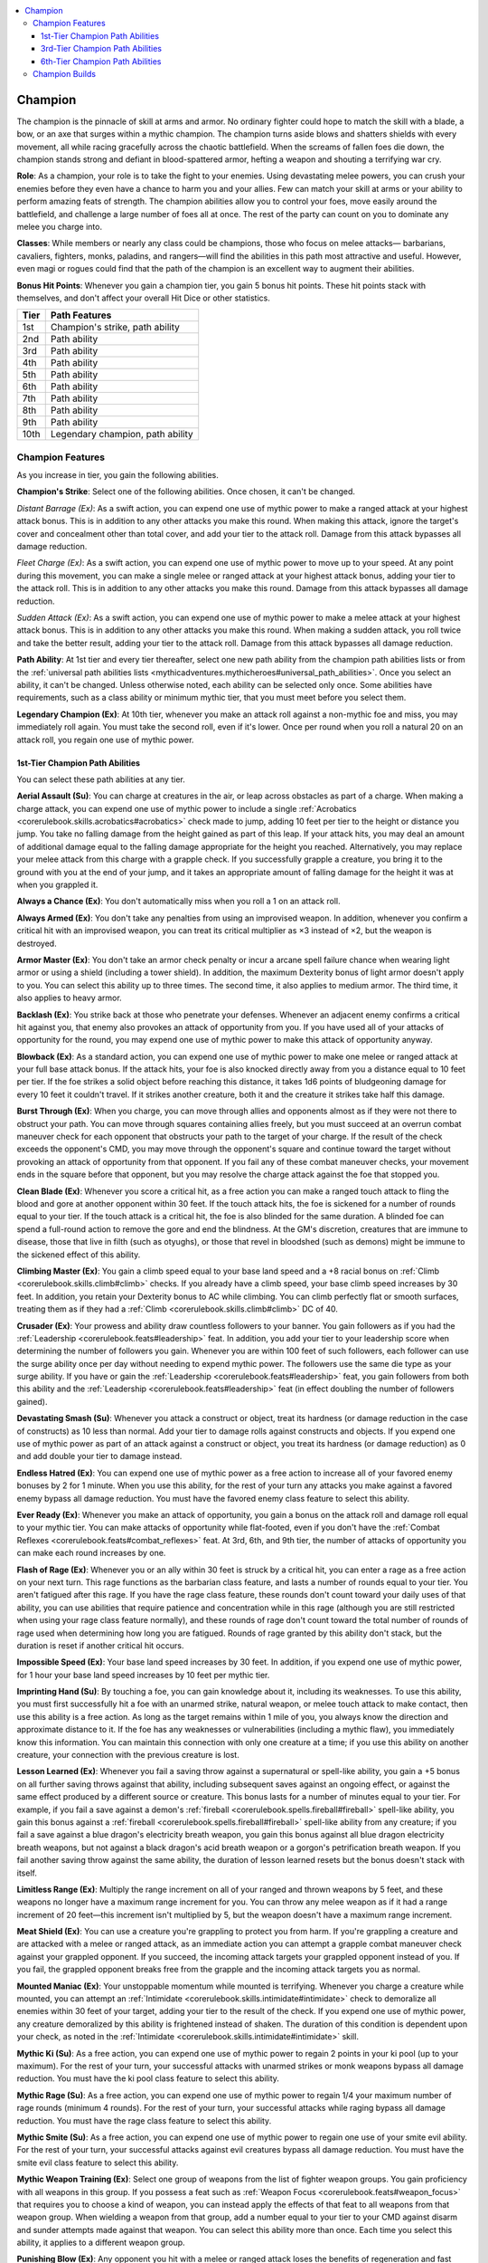 
.. _`mythicadventures.mythicheroes.champion`:

.. contents:: \ 

.. _`mythicadventures.mythicheroes.champion#champion`:

Champion
#########

The champion is the pinnacle of skill at arms and armor. No ordinary fighter could hope to match the skill with a blade, a bow, or an axe that surges within a mythic champion. The champion turns aside blows and shatters shields with every movement, all while racing gracefully across the chaotic battlefield. When the screams of fallen foes die down, the champion stands strong and defiant in blood-spattered armor, hefting a weapon and shouting a terrifying war cry.

\ **Role**\ : As a champion, your role is to take the fight to your enemies. Using devastating melee powers, you can crush your enemies before they even have a chance to harm you and your allies. Few can match your skill at arms or your ability to perform amazing feats of strength. The champion abilities allow you to control your foes, move easily around the battlefield, and challenge a large number of foes all at once. The rest of the party can count on you to dominate any melee you charge into.

\ **Classes**\ : While members or nearly any class could be champions, those who focus on melee attacks— barbarians, cavaliers, fighters, monks, paladins, and rangers—will find the abilities in this path most attractive and useful. However, even magi or rogues could find that the path of the champion is an excellent way to augment their abilities.

\ **Bonus Hit Points**\ : Whenever you gain a champion tier, you gain 5 bonus hit points. These hit points stack with themselves, and don't affect your overall Hit Dice or other statistics.

.. list-table::
   :header-rows: 1
   :class: contrast-reading-table
   :widths: auto

   * - Tier
     - Path Features
   * - 1st
     - Champion's strike, path ability
   * - 2nd
     - Path ability
   * - 3rd
     - Path ability
   * - 4th
     - Path ability
   * - 5th
     - Path ability
   * - 6th
     - Path ability
   * - 7th
     - Path ability
   * - 8th
     - Path ability
   * - 9th
     - Path ability
   * - 10th
     - Legendary champion, path ability

.. _`mythicadventures.mythicheroes.champion#champion_features`:

Champion Features
******************

As you increase in tier, you gain the following abilities.

\ **Champion's Strike**\ : Select one of the following abilities. Once chosen, it can't be changed.

\ *Distant Barrage (Ex)*\ : As a swift action, you can expend one use of mythic power to make a ranged attack at your highest attack bonus. This is in addition to any other attacks you make this round. When making this attack, ignore the target's cover and concealment other than total cover, and add your tier to the attack roll. Damage from this attack bypasses all damage reduction.

\ *Fleet Charge (Ex)*\ : As a swift action, you can expend one use of mythic power to move up to your speed. At any point during this movement, you can make a single melee or ranged attack at your highest attack bonus, adding your tier to the attack roll. This is in addition to any other attacks you make this round. Damage from this attack bypasses all damage reduction.

\ *Sudden Attack (Ex)*\ : As a swift action, you can expend one use of mythic power to make a melee attack at your highest attack bonus. This is in addition to any other attacks you make this round. When making a sudden attack, you roll twice and take the better result, adding your tier to the attack roll. Damage from this attack bypasses all damage reduction.

\ **Path Ability**\ : At 1st tier and every tier thereafter, select one new path ability from the champion path abilities lists or from the :ref:`universal path abilities lists <mythicadventures.mythicheroes#universal_path_abilities>`\ . Once you select an ability, it can't be changed. Unless otherwise noted, each ability can be selected only once. Some abilities have requirements, such as a class ability or minimum mythic tier, that you must meet before you select them.

\ **Legendary Champion (Ex)**\ : At 10th tier, whenever you make an attack roll against a non-mythic foe and miss, you may immediately roll again. You must take the second roll, even if it's lower. Once per round when you roll a natural 20 on an attack roll, you regain one use of mythic power.

.. _`mythicadventures.mythicheroes.champion#1st_tier_champion_path_abilities`:

1st-Tier Champion Path Abilities
=================================
You can select these path abilities at any tier.

.. _`mythicadventures.mythicheroes.champion#aerial_assault`:

\ **Aerial Assault (Su)**\ : You can charge at creatures in the air, or leap across obstacles as part of a charge. When making a charge attack, you can expend one use of mythic power to include a single :ref:`Acrobatics <corerulebook.skills.acrobatics#acrobatics>`\  check made to jump, adding 10 feet per tier to the height or distance you jump. You take no falling damage from the height gained as part of this leap. If your attack hits, you may deal an amount of additional damage equal to the falling damage appropriate for the height you reached. Alternatively, you may replace your melee attack from this charge with a grapple check. If you successfully grapple a creature, you bring it to the ground with you at the end of your jump, and it takes an appropriate amount of falling damage for the height it was at when you grappled it.

.. _`mythicadventures.mythicheroes.champion#always_a_chance`:

\ **Always a Chance (Ex)**\ : You don't automatically miss when you roll a 1 on an attack roll.

.. _`mythicadventures.mythicheroes.champion#always_armed`:

\ **Always Armed (Ex)**\ : You don't take any penalties from using an improvised weapon. In addition, whenever you confirm a critical hit with an improvised weapon, you can treat its critical multiplier as ×3 instead of ×2, but the weapon is destroyed.

.. _`mythicadventures.mythicheroes.champion#armor_master`:

\ **Armor Master (Ex)**\ : You don't take an armor check penalty or incur a arcane spell failure chance when wearing light armor or using a shield (including a tower shield). In addition, the maximum Dexterity bonus of light armor doesn't apply to you. You can select this ability up to three times. The second time, it also applies to medium armor. The third time, it also applies to heavy armor.

.. _`mythicadventures.mythicheroes.champion#backlash`:

\ **Backlash (Ex)**\ : You strike back at those who penetrate your defenses. Whenever an adjacent enemy confirms a critical hit against you, that enemy also provokes an attack of opportunity from you. If you have used all of your attacks of opportunity for the round, you may expend one use of mythic power to make this attack of opportunity anyway.

.. _`mythicadventures.mythicheroes.champion#blowback`:

\ **Blowback (Ex)**\ : As a standard action, you can expend one use of mythic power to make one melee or ranged attack at your full base attack bonus. If the attack hits, your foe is also knocked directly away from you a distance equal to 10 feet per tier. If the foe strikes a solid object before reaching this distance, it takes 1d6 points of bludgeoning damage for every 10 feet it couldn't travel. If it strikes another creature, both it and the creature it strikes take half this damage.

.. _`mythicadventures.mythicheroes.champion#burst_through`:

\ **Burst Through (Ex)**\ : When you charge, you can move through allies and opponents almost as if they were not there to obstruct your path. You can move through squares containing allies freely, but you must succeed at an overrun combat maneuver check for each opponent that obstructs your path to the target of your charge. If the result of the check exceeds the opponent's CMD, you may move through the opponent's square and continue toward the target without provoking an attack of opportunity from that opponent. If you fail any of these combat maneuver checks, your movement ends in the square before that opponent, but you may resolve the charge attack against the foe that stopped you.

.. _`mythicadventures.mythicheroes.champion#clean_blade`:

\ **Clean Blade (Ex)**\ : Whenever you score a critical hit, as a free action you can make a ranged touch attack to fling the blood and gore at another opponent within 30 feet. If the touch attack hits, the foe is sickened for a number of rounds equal to your tier. If the touch attack is a critical hit, the foe is also blinded for the same duration. A blinded foe can spend a full-round action to remove the gore and end the blindness. At the GM's discretion, creatures that are immune to disease, those that live in filth (such as otyughs), or those that revel in bloodshed (such as demons) might be immune to the sickened effect of this ability.

.. _`mythicadventures.mythicheroes.champion#climbing_master`:

\ **Climbing Master (Ex)**\ : You gain a climb speed equal to your base land speed and a +8 racial bonus on :ref:`Climb <corerulebook.skills.climb#climb>`\  checks. If you already have a climb speed, your base climb speed increases by 30 feet. In addition, you retain your Dexterity bonus to AC while climbing. You can climb perfectly flat or smooth surfaces, treating them as if they had a :ref:`Climb <corerulebook.skills.climb#climb>`\  DC of 40.

.. _`mythicadventures.mythicheroes.champion#crusader`:

\ **Crusader (Ex)**\ : Your prowess and ability draw countless followers to your banner. You gain followers as if you had the :ref:`Leadership <corerulebook.feats#leadership>`\  feat. In addition, you add your tier to your leadership score when determining the number of followers you gain. Whenever you are within 100 feet of such followers, each follower can use the surge ability once per day without needing to expend mythic power. The followers use the same die type as your surge ability. If you have or gain the :ref:`Leadership <corerulebook.feats#leadership>`\  feat, you gain followers from both this ability and the :ref:`Leadership <corerulebook.feats#leadership>`\  feat (in effect doubling the number of followers gained).

.. _`mythicadventures.mythicheroes.champion#devastating_smash`:

\ **Devastating Smash (Su)**\ : Whenever you attack a construct or object, treat its hardness (or damage reduction in the case of constructs) as 10 less than normal. Add your tier to damage rolls against constructs and objects. If you expend one use of mythic power as part of an attack against a construct or object, you treat its hardness (or damage reduction) as 0 and add double your tier to damage instead.

.. _`mythicadventures.mythicheroes.champion#endless_hatred`:

\ **Endless Hatred (Ex)**\ : You can expend one use of mythic power as a free action to increase all of your favored enemy bonuses by 2 for 1 minute. When you use this ability, for the rest of your turn any attacks you make against a favored enemy bypass all damage reduction. You must have the favored enemy class feature to select this ability.

.. _`mythicadventures.mythicheroes.champion#ever_ready`:

\ **Ever Ready (Ex)**\ : Whenever you make an attack of opportunity, you gain a bonus on the attack roll and damage roll equal to your mythic tier. You can make attacks of opportunity while flat-footed, even if you don't have the :ref:`Combat Reflexes <corerulebook.feats#combat_reflexes>`\  feat. At 3rd, 6th, and 9th tier, the number of attacks of opportunity you can make each round increases by one.

.. _`mythicadventures.mythicheroes.champion#flash_of_rage`:

\ **Flash of Rage (Ex)**\ : Whenever you or an ally within 30 feet is struck by a critical hit, you can enter a rage as a free action on your next turn. This rage functions as the barbarian class feature, and lasts a number of rounds equal to your tier. You aren't fatigued after this rage. If you have the rage class feature, these rounds don't count toward your daily uses of that ability, you can use abilities that require patience and concentration while in this rage (although you are still restricted when using your rage class feature normally), and these rounds of rage don't count toward the total number of rounds of rage used when determining how long you are fatigued. Rounds of rage granted by this ability don't stack, but the duration is reset if another critical hit occurs.

.. _`mythicadventures.mythicheroes.champion#impossible_speed`:

\ **Impossible Speed (Ex)**\ : Your base land speed increases by 30 feet. In addition, if you expend one use of mythic power, for 1 hour your base land speed increases by 10 feet per mythic tier.

.. _`mythicadventures.mythicheroes.champion#imprinting_hand`:

\ **Imprinting Hand (Su)**\ : By touching a foe, you can gain knowledge about it, including its weaknesses. To use this ability, you must first successfully hit a foe with an unarmed strike, natural weapon, or melee touch attack to make contact, then use this ability is a free action. As long as the target remains within 1 mile of you, you always know the direction and approximate distance to it. If the foe has any weaknesses or vulnerabilities (including a mythic flaw), you immediately know this information. You can maintain this connection with only one creature at a time; if you use this ability on another creature, your connection with the previous creature is lost.

.. _`mythicadventures.mythicheroes.champion#lesson_learned`:

\ **Lesson Learned (Ex)**\ : Whenever you fail a saving throw against a supernatural or spell-like ability, you gain a +5 bonus on all further saving throws against that ability, including subsequent saves against an ongoing effect, or against the same effect produced by a different source or creature. This bonus lasts for a number of minutes equal to your tier. For example, if you fail a save against a demon's :ref:`fireball <corerulebook.spells.fireball#fireball>`\  spell-like ability, you gain this bonus against a :ref:`fireball <corerulebook.spells.fireball#fireball>`\  spell-like ability from any creature; if you fail a save against a blue dragon's electricity breath weapon, you gain this bonus against all blue dragon electricity breath weapons, but not against a black dragon's acid breath weapon or a gorgon's petrification breath weapon. If you fail another saving throw against the same ability, the duration of lesson learned resets but the bonus doesn't stack with itself.

.. _`mythicadventures.mythicheroes.champion#limitless_range`:

\ **Limitless Range (Ex)**\ : Multiply the range increment on all of your ranged and thrown weapons by 5 feet, and these weapons no longer have a maximum range increment for you. You can throw any melee weapon as if it had a range increment of 20 feet—this increment isn't multiplied by 5, but the weapon doesn't have a maximum range increment.

.. _`mythicadventures.mythicheroes.champion#meat_shield`:

\ **Meat Shield (Ex)**\ : You can use a creature you're grappling to protect you from harm. If you're grappling a creature and are attacked with a melee or ranged attack, as an immediate action you can attempt a grapple combat maneuver check against your grappled opponent. If you succeed, the incoming attack targets your grappled opponent instead of you. If you fail, the grappled opponent breaks free from the grapple and the incoming attack targets you as normal.

.. _`mythicadventures.mythicheroes.champion#mounted_maniac`:

\ **Mounted Maniac (Ex)**\ : Your unstoppable momentum while mounted is terrifying. Whenever you charge a creature while mounted, you can attempt an :ref:`Intimidate <corerulebook.skills.intimidate#intimidate>`\  check to demoralize all enemies within 30 feet of your target, adding your tier to the result of the check. If you expend one use of mythic power, any creature demoralized by this ability is frightened instead of shaken. The duration of this condition is dependent upon your check, as noted in the :ref:`Intimidate <corerulebook.skills.intimidate#intimidate>`\  skill.

.. _`mythicadventures.mythicheroes.champion#mythic_ki`:

\ **Mythic Ki (Su)**\ : As a free action, you can expend one use of mythic power to regain 2 points in your ki pool (up to your maximum). For the rest of your turn, your successful attacks with unarmed strikes or monk weapons bypass all damage reduction. You must have the ki pool class feature to select this ability.

.. _`mythicadventures.mythicheroes.champion#mythic_rage`:

\ **Mythic Rage (Su)**\ : As a free action, you can expend one use of mythic power to regain 1/4 your maximum number of rage rounds (minimum 4 rounds). For the rest of your turn, your successful attacks while raging bypass all damage reduction. You must have the rage class feature to select this ability.

.. _`mythicadventures.mythicheroes.champion#mythic_smite`:

\ **Mythic Smite (Su)**\ : As a free action, you can expend one use of mythic power to regain one use of your smite evil ability. For the rest of your turn, your successful attacks against evil creatures bypass all damage reduction. You must have the smite evil class feature to select this ability.

.. _`mythicadventures.mythicheroes.champion#mythic_weapon_training`:

\ **Mythic Weapon Training (Ex)**\ : Select one group of weapons from the list of fighter weapon groups. You gain proficiency with all weapons in this group. If you possess a feat such as :ref:`Weapon Focus <corerulebook.feats#weapon_focus>`\  that requires you to choose a kind of weapon, you can instead apply the effects of that feat to all weapons from that weapon group. When wielding a weapon from that group, add a number equal to your tier to your CMD against disarm and sunder attempts made against that weapon. You can select this ability more than once. Each time you select this ability, it applies to a different weapon group.

.. _`mythicadventures.mythicheroes.champion#punishing_blow`:

\ **Punishing Blow (Ex)**\ : Any opponent you hit with a melee or ranged attack loses the benefits of regeneration and fast healing for 1 round. In addition, if you score a critical hit against the target, it loses the benefit of its damage reduction for 1 round. A creature whose regeneration can't be suppressed or ignored (such as the tarrasque) is immune to this effect.

.. _`mythicadventures.mythicheroes.champion#sunder_storm`:

\ **Sunder Storm (Ex)**\ : As a full-round action, you can expend one use of mythic power to attempt a sunder combat maneuver against each opponent within reach, selecting one item on each opponent to sunder. The damage from these sunder attempts ignores item hardness. If you destroy an item in this way, you drive the shattered pieces of the item into the flesh of its wearer or wielder, dealing 1d6 + a number of points equal to your tier of piercing damage. This damage bypasses all damage reduction.

.. _`mythicadventures.mythicheroes.champion#swimming_master`:

\ **Swimming Master (Ex)**\ : You gain a swim speed equal to your base land speed and a +8 racial bonus on :ref:`Swim <corerulebook.skills.swim#swim>`\  checks. If you already have a swim speed, your base swim speed increases by 30 feet. You can hold your breath for a number of minutes equal to 10 × your Constitution score, but afterward you must succeed at checks as normal to avoid drowning. If you expend one use of mythic power, for 1 hour your base swim speed increases by 10 feet per mythic tier.

.. _`mythicadventures.mythicheroes.champion#tear_apart`:

\ **Tear Apart (Ex)**\ : You can attempt to rend the armor of your opponent, reducing its effectiveness. Using this ability is a standard action that requires you to attempt a sunder combat maneuver check against your foe. If the check is successful, reduce the target's armor bonus, natural armor bonus, or shield bonus (your choice) by half your tier (minimum 1). If the creature has an enhancement bonus to the bonus you chose, reduce the normal bonus first, then apply any leftover reduction to the enhancement bonus. You can't reduce the bonus below 0. Armor and shields damaged in this way can be repaired as if they had the broken condition. Natural armor regains the lost bonus at the rate of 1 point per day. :ref:`Lesser restoration <corerulebook.spells.restoration#restoration_lesser>`\  restores 1d4 points of natural armor bonus, and :ref:`restoration <corerulebook.spells.restoration#restoration>`\  restores all of it.

.. _`mythicadventures.mythicheroes.champion#titans_bane`:

\ **Titan's Bane (Ex)**\ : You can move through the space of any creature two or more size categories larger than you without provoking attacks of opportunity, and you can share such a creature's space. When sharing a larger opponent's space, you gain cover against all melee and ranged attacks made by the creature, and it is considered flat-footed for the purposes of any melee or ranged attacks you make against it.

.. _`mythicadventures.mythicheroes.champion#uncanny_grapple`:

\ **Uncanny Grapple (Ex)**\ : Upon making a successful grapple combat maneuver check against a creature you are grappling, you can perform one of the following actions: throw, crush, or swing. For a throw, you can throw the target of your grapple up to 10 feet per tier; if the creature strikes a solid object before reaching this distance, it takes 1d6 points of damage per 10 feet of the remaining throwing distance and lands prone. For a crush, you deal 1d6 points of nonlethal damage per tier. For a swing, you can use the target as a weapon against another creature, treating the grappled creature as a two-handed weapon. If you succeed at a melee attack against an opponent adjacent to the target, both that opponent and the grappled creature take 1d8 points of bludgeoning damage from this attack + 1-1/2 × your Strength modifier.

.. _`mythicadventures.mythicheroes.champion#wall_smasher`:

\ **Wall Smasher (Ex)**\ : Whenever you succeed at a ki throw or a bull rush or reposition combat maneuver, you can smash your opponent against a wall (or suitable large obstacle) within the range you could move the target into as a result of the maneuver, dealing unarmed strike damage to your opponent and the wall. If you expend one use of mythic power when you use this ability, this damage ignores the hardness of the wall. If the damage destroys the wall, you move the opponent into the space beyond the wall and it immediately falls prone.

.. _`mythicadventures.mythicheroes.champion#3rd_tier_champion_path_abilities`:

3rd-Tier Champion Path Abilities
=================================
You must be at least 3rd tier to select these path abilities.

.. _`mythicadventures.mythicheroes.champion#destroyer`:

\ **Destroyer (Ex)**\ : Whenever you attack an object, including a held or worn item, you ignore any Hardness the object might possess. This includes spell effects such as :ref:`wall of force <corerulebook.spells.wallofforce#wall_of_force>`\ , but not objects that are also creatures, such as animated objects.

.. _`mythicadventures.mythicheroes.champion#elemental_fury`:

\ **Elemental Fury (Su)**\ : You can cause your body to erupt with elemental power. As a move action, you can expend one use of mythic power and pick one of the following energy types: acid, cold, electricity, or fire. For a number of rounds equal to your tier, you are immune to this energy type and all of your melee and ranged attacks deal an extra 1d6 points of damage of this energy type. On a critical hit, this extra energy damage increases to 3d6.

.. _`mythicadventures.mythicheroes.champion#fleet_warrior`:

\ **Fleet Warrior (Ex)**\ : When making a full attack, you can move up to your speed either before or after your attacks. This movement provokes attacks of opportunity as normal.

.. _`mythicadventures.mythicheroes.champion#incredible_parry`:

\ **Incredible Parry (Ex)**\ : You gain the duelist's parry ability (\ *Core Rulebook*\  383), and may expend one use of mythic power to add your tier to the parry roll. If you already have the duelist's parry ability, you can use incredible parry and duelist's parry in the same round, electing to not make two attacks and instead parrying up to two attacks.

.. _`mythicadventures.mythicheroes.champion#maneuver_expert`:

\ **Maneuver Expert (Ex)**\ : You do not provoke any attacks of opportunity when you attempt a combat maneuver check. As a free action, you can expend one use of your mythic power whenever you attempt a combat maneuver check to gain the benefits of the Improved and Greater feats tied to that maneuver. You must decide to use this ability before making the roll.

.. _`mythicadventures.mythicheroes.champion#maximized_critical`:

\ **Maximized Critical (Ex)**\ : Whenever you score a critical hit, the weapon's damage result is always the maximum possible amount you could roll. This doesn't affect other dice added to the damage, such as from sneak attack or the :ref:`flaming <corerulebook.magicitems.weapons#weapons_flaming>`\  weapon special ability. For example, if you score a critical hit with a longsword (1d8/×2), treat the sword's damage dice as if you had rolled 8 both times, then add any other damage bonuses that you would normally apply to a critical hit.

.. _`mythicadventures.mythicheroes.champion#penetrating_damage`:

\ **Penetrating Damage (Su)**\ : Whenever you deal damage to a creature with damage reduction, you can overcome one of the following types of damage reduction: chaotic, cold iron, evil, good, lawful, magic, or silver. You can change this type with each attack. This ability only aids in overcoming one type of damage reduction; if the creature's damage reduction requires a combination of different types of damage, you must be able to overcome the other types using other means.

.. _`mythicadventures.mythicheroes.champion#precision`:

\ **Precision (Ex)**\ : Your deadly attacks are far more likely to hit their target than those of others. Whenever you make a full attack, your attack bonus on the additional attacks you gain by having a high base attack bonus is 5 higher. This ability can't give any of these attacks a higher attack bonus than your base attack bonus. For example, a 12th-level fighter normally has a base attack bonus of +12/+7/+2; with this ability, his base attack bonus is +12/+12/+7. This ability doesn't reduce the penalties from two-weapon fighting or other situational penalties on attack rolls (such as :ref:`Combat Expertise <corerulebook.feats#combat_expertise>`\ , :ref:`Power Attack <corerulebook.feats#power_attack>`\ , fighting defensively, or harmful conditions). You can select this ability more than once. Each time you select it, the attack bonus on additional attacks increases by another 5.

.. _`mythicadventures.mythicheroes.champion#titans_rage`:

\ **Titan's Rage (Su)**\ : You can cause yourself to grow in size, becoming a terrifying sight to behold. As a standard action (or a free action if you have the rage class feature), you can expend one use of mythic power to increase your size to one size category larger. This grants you a +4 size bonus to Strength and Constitution, imposes a –2 penalty to Dexterity, grants you a +2 natural armor bonus, increases your natural reach by 5 feet, and increases your weapon damage based on the new size of your weapons. This size increase lasts a number of rounds equal to your tier, and doesn't stack with any other spell or ability that alters your size.

.. _`mythicadventures.mythicheroes.champion#to_the_death`:

\ **To the Death (Ex)**\ : You can shrug off wounds that others would find devastating. When below 0 hit points, you don't fall unconscious, but are instead staggered. You lose 1 hit point at the end of each turn when you take a standard action while staggered in this way.

.. _`mythicadventures.mythicheroes.champion#unstoppable_shot`:

\ **Unstoppable Shot (Ex)**\ : You can use a ranged or thrown weapon to make a single powerful shot that shoots through all creatures in a line. As a standard action, make a single ranged attack roll and resolve the attack against all targets in a straight line up to the maximum range of your weapon, stopping at any barrier the attack couldn't penetrate. Roll damage once and apply that damage to each creature hit by the attack. Before making the attack roll, you can expend one use of mythic power to bend the path of the attack up to two times as it strikes targets or objects. Each deflection can alter the line of the attack up to 90 degrees, allowing you to shoot around corners or cover.

.. _`mythicadventures.mythicheroes.champion#6th_tier_champion_path_abilities`:

6th-Tier Champion Path Abilities
=================================
You must be at least 6th tier to select these path abilities.

.. _`mythicadventures.mythicheroes.champion#critical_master`:

\ **Critical Master (Ex)**\ : Whenever you roll a critical threat against a non-mythic creature, you automatically confirm the critical hit and deal the maximum amount of damage to that creature. This ability can be selected twice. The second time it is selected, it also applies to mythic creatures.

.. _`mythicadventures.mythicheroes.champion#fistful_of_daggers`:

\ **Fistful of Daggers (Ex)**\ : When you could make a full attack with thrown weapons, you can instead make a single attack roll at your highest attack bonus and apply the result to any number of creatures in a 30-foot cone. Roll damage once and deal it to all creatures hit by the attack. This attack can't deal precision damage. You must throw one weapon at each target. Use the bonuses to attack and damage from the least powerful weapon thrown (for example, if you have one +2 dagger and 20 masterwork daggers, the attacks are treated as masterwork daggers). Apply any effects of concealment for individual targets as normal. If the attack roll is a critical threat, choose one target you hit and attempt to confirm the critical against that target.

.. _`mythicadventures.mythicheroes.champion#perfect_strike`:

\ **Perfect Strike (Ex)**\ : You can expend one use of mythic power as a standard action to deliver a perfect strike. A perfect strike attack is made using your full base attack bonus. If the attack hits, it deals double the normal amount of damage, and this damage bypasses all damage reduction and hardness. If the perfect strike is a critical hit, increase the critical multiplier for the attack by 1 (so a ×2 weapon deals ×3 damage). Damage that isn't multiplied on a critical hit isn't multiplied on a perfect strike. Perfect strike can be used in conjunction with any champion's strike if you expend uses of mythic power for each ability separately.

.. _`mythicadventures.mythicheroes.champion#shatter_spells`:

\ **Shatter Spells (Su)**\ : You can destroy a magical effect (whether it's on a creature or an independent effect such as a :ref:`wall of fire <corerulebook.spells.walloffire#wall_of_fire>`\ ) by attacking it with an unarmed strike or natural weapon. You must succeed at a melee touch attack against the creature or effect and expend one use of mythic power. If this attack hits, the creature or effect is subject to targeted :ref:`greater dispel magic <corerulebook.spells.dispelmagic#dispel_magic_greater>`\ , using double your tier as your caster level. If you dispel an effect, you suffer no harmful effects from touching it. If the effect is on a creature, the creature takes 1 point of damage per spell level of each effect dispelled.

.. _`mythicadventures.mythicheroes.champion#sweeping_strike`:

\ **Sweeping Strike (Su)**\ : Even when you're swarmed, your foes are not safe from danger. Whenever you could make a full attack, you may instead make a single attack at your highest attack bonus and apply the results to all opponents within your reach. Roll damage once and apply it to all opponents hit by the attack. This attack can't deal precision damage. If the attack roll is a critical threat, choose one target you hit and attempt to confirm the critical against that target.

.. _`mythicadventures.mythicheroes.champion#champion_builds`:

Champion Builds
****************
When selecting your champion's path abilities, you may wish to consider the following themes. Each one suggests a variety of complementary path abilities, with different interpretations of what it means to be mythic force to behold on the field of battle.

\ **Armored Warrior**\ : You are skilled at getting the most out of your armor and punishing those that manage to harm you. \ *1st-Tier Path Abilities*\ —armor master, backlash, lesson learned, meat shield; \ *3rd-Tier Abilities*\ —incredible parry, to the death.

\ **Death Dealer**\ : You specialize in dealing a great deal of damage to a single target. \ *1st-Tier Path Abilities*\ —flash of rage, imprinting hand, mythic weapon training, punishing blow; \ *3rd-Tier Abilities*\ —elemental fury, maximized critical, penetrating damage, precision; \ *6th-Tier Abilities*\ —critical master, perfect strike.

\ **Furious Fighter**\ : Your mythic power is tied to the rage that consumes you, leading you to rush headlong into battle. \ *1st-Tier Path Abilities*\ —burst through, flash of rage, mythic rage; \ *3rd-Tier Abilities*\ —titan's rage, to the death; \ *6th-Tier Abilities*\ —sweeping strike.

\ **Maneuver Champion**\ : When it comes to combat maneuvers, you skill is unparalleled. \ *1st-Tier Path Abilities*\ —aerial assault, blowback, meat shield, sunder storm, tear apart, uncanny grapple; \ *3rd-Tier Path Abilities*\ —incredible parry, maneuver expert.

\ **Nimble Warrior**\ : You move gracefully around the battlefield, striking at any foe that threatens you. \ *1st-Tier Path Abilities*\ —burst through, climbing master, impossible speed, swimming master; \ *3rd-Tier Abilities*\ —fleet warrior; \ *6th-Tier Abilities*\ —perfect strike.

\ **Smasher**\ : Your skills allow you to destroy the environment to hinder your foes. \ *1st-Tier Path Abilities*\ —devastating smash, tear apart, wall smasher; \ *3rd-Tier Abilities*\ —destroyer, titan's rage; \ *6th-Tier Abilities*\ —shatter spells.
